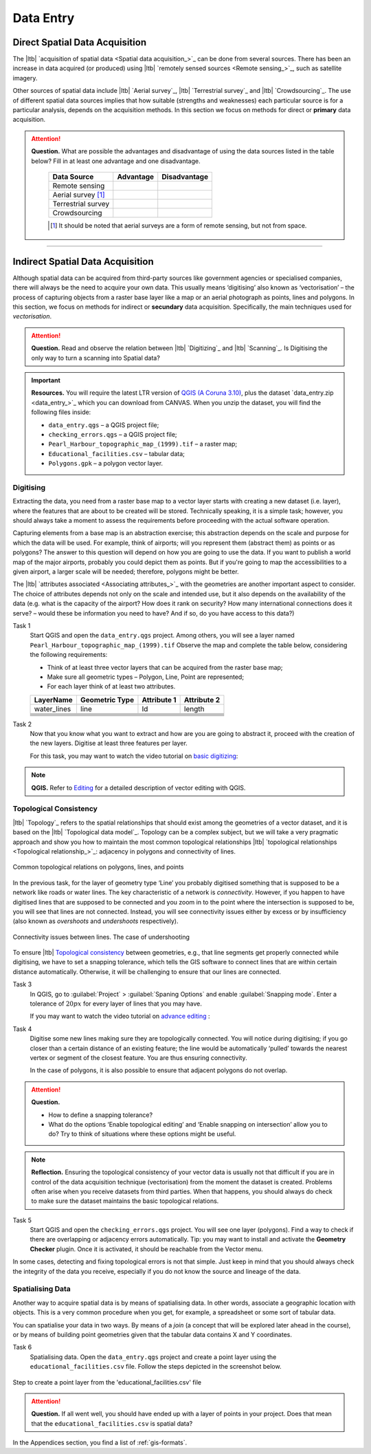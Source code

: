 .. _sec-data-entry:

Data Entry
=====================


Direct Spatial Data Acquisition 
-------------------------------


The |ltb| `acquisition of spatial data <Spatial data acquisition_>`_ can be done from several sources. There has been an increase in data acquired (or produced) using |ltb| `remotely sensed sources <Remote sensing_>`_, such as satellite imagery. 

Other sources of spatial data include |ltb| `Aerial survey`_, |ltb| `Terrestrial survey`_ and  |ltb| `Crowdsourcing`_. The use of different spatial data sources implies that how suitable (strengths and weaknesses) each particular source is for a particular analysis, depends on the acquisition methods. In this section we focus on methods for direct or **primary** data acquisition.

.. attention:: 
   **Question.**
   What are possible the advantages and disadvantage of using the data sources listed in the table below? Fill in at least one advantage and one disadvantage.

    ==================      =========   ============
    Data Source             Advantage   Disadvantage 
    ==================      =========   ============
    Remote sensing          \           \
    Aerial survey [#]_      \           \
    Terrestrial survey      \           \
    Crowdsourcing           \           \
    ==================      =========   ============

    .. [#] It should be noted that aerial surveys are a form of remote sensing, but not from space. 


-----------------------------

Indirect Spatial Data Acquisition 
---------------------------------

Although spatial data can be acquired from third-party sources like government agencies or specialised companies, there will always be the need to acquire your own data. This usually means ‘digitising’ also known as ‘vectorisation’ – the process of capturing objects from a raster base layer like a map or an aerial photograph as points, lines and polygons. In this section, we focus on methods for indirect or **secundary** data acquisition. Specifically, the main techniques used for *vectorisation*. 


.. attention:: 
   **Question.**
   Read and observe the relation between  |ltb| `Digitizing`_ and |ltb| `Scanning`_. Is Digitising the only way to turn a scanning into Spatial data?


.. important:: 
   **Resources.**
   You will require the latest LTR version of `QGIS (A Coruna 3.10) <https://qgis.org/en/site/forusers/download.html>`_, plus the dataset `data_entry.zip <data_entry_>`_ which you can download from CANVAS.  When you unzip the dataset, you will find the following files inside: 

   + ``data_entry.qgs`` – a QGIS project file; 
   + ``checking_errors.qgs`` – a QGIS project file; 
   + ``Pearl_Harbour_topographic_map_(1999).tif`` – a raster map; 
   + ``Educational_facilities.csv`` – tabular data; 
   + ``Polygons.gpk`` – a polygon vector layer. 

.. _`sec-digitising`:

Digitising 
^^^^^^^^^^

Extracting the data, you need from a raster base map to a vector layer starts with creating a new dataset (i.e. layer), where the features that are about to be created will be stored. Technically speaking, it is a simple task; however, you should always take a moment to assess the requirements before proceeding with the actual software operation. 

Capturing elements from a base map is an abstraction exercise; this abstraction depends on the scale and purpose for which the data will be used. For example, think of airports; will you represent them (abstract them) as points or as polygons? The answer to this question will depend on how you are going to use the data. If you want to publish a world map of the major airports, probably you could depict them as points. But if you're going to map the accessibilities to a given airport, a larger scale will be needed; therefore, polygons might be better.  

The |ltb| `attributes associated <Associating attributes_>`_ with the geometries are another important aspect to consider. The choice of attributes depends not only on the scale and intended use, but it also depends on the availability of the data (e.g. what is the capacity of the airport? How does it rank on security? How many international connections does it serve? – would these be information you need to have? And if so, do you have access to this data?) 


Task 1
   Start QGIS and open the ``data_entry.qgs`` project. Among others, you will see a layer named ``Pearl_Harbour_topographic_map_(1999).tif`` Observe the map and complete the table below, considering the following requirements: 

   + Think of at least three vector layers that can be acquired from the raster base map;  
   + Make sure all geometric types – Polygon, Line, Point are represented;  
   + For each layer think of at least two attributes. 

   ===========     ===============   ===========     ===========
   LayerName       Geometric Type    Attribute 1     Attribute 2 
   ===========     ===============   ===========     ===========
   water_lines     line                Id              length 
   \               \                   \               \
   \               \                   \               \
   \               \                   \               \
   \               \                   \               \
   \               \                   \               \
   \               \                   \               \
   ===========     ===============   ===========     ===========

Task 2
   Now that you know what you want to extract and how are you are going to abstract it, proceed with the creation of the new layers. Digitise at least three features per layer. 

   For this task, you may want to watch the video tutorial on `basic digitizing <https://player.vimeo.com/external/316725601.hd.mp4?s=c6af68bb5180619816eb0b847933d22d0f2972f2&profile_id=175>`_:

.. raw:: html
    
   <div style="padding:53.75% 0 0 0;position:relative;"><iframe src="https://player.vimeo.com/video/316725601?color=007e83&portrait=0" style="position:absolute;top:0;left:0;width:100%;height:100%;" frameborder="0" allow="autoplay; fullscreen" allowfullscreen></iframe></div><script src="https://player.vimeo.com/api/player.js"></script>

\

.. note:: 
   **QGIS.**
   Refer to `Editing <https://docs.qgis.org/3.10/en/docs/user_manual/working_with_vector/editing_geometry_attributes.html>`_ for a detailed description of vector editing with QGIS.


.. _sec-topology-con:

Topological Consistency 
^^^^^^^^^^^^^^^^^^^^^^^

|ltb| `Topology`_ refers to the spatial relationships that should exist among the geometries of a vector dataset, and it is based on the |ltb| `Topological data model`_. Topology can be a complex subject, but we will take a very pragmatic approach and show you how to maintain the most common topological relationships |ltb| `topological relationships <Topological relationship_>`_: adjacency in polygons and connectivity of lines.  

.. figure:: _static/img/common-topo-rel.png
   :alt: topological relations
   :figclass: align-center

   Common topological relations on polygons, lines, and points


In the previous task, for the layer of geometry type ‘Line’ you probably digitised something that is supposed to be a network like roads or water lines. The key characteristic of a network is *connectivity*. However, if you happen to have digitised lines that are supposed to be connected and you zoom in to the point where the intersection is supposed to be, you will see that lines are not connected. Instead, you will see connectivity issues either by excess or by insufficiency (also known as *overshoots* and *undershoots* respectively). 


.. figure:: _static/img/under-shoot.png
   :alt: undershoot
   :figclass: align-center

   Connectivity issues between lines. The case of undershooting

To ensure |ltb| `Topological consistency`_ between geometries, e.g., that line segments get properly connected while digitising, we have to set a snapping tolerance, which tells the GIS software to connect lines that are within certain distance automatically. Otherwise, it will be challenging to ensure that our lines are connected.  


Task 3
   In QGIS, go to :guilabel:`Project` > :guilabel:`Spaning Options` and enable :guilabel:`Snapping mode`. Enter a tolerance of :math:`20 px` for every layer of lines that you may have. 

   If you may want to watch the video tutorial on  `advance editing <https://vimeo.com/showcase/5716094/video/316725579>`_ :

.. raw:: html

   <div style="padding:56.25% 0 0 0;position:relative;"><iframe src="https://player.vimeo.com/video/316725579?color=007e83&portrait=0" style="position:absolute;top:0;left:0;width:100%;height:100%;" frameborder="0" allow="autoplay; fullscreen" allowfullscreen></iframe></div><script src="https://player.vimeo.com/api/player.js"></script>

\

Task 4
   Digitise some new lines making sure they are topologically connected.  You will notice during digitising; if you go closer than a certain distance of an existing feature; the line would be automatically ‘pulled’ towards the nearest vertex or segment of the closest feature. You are thus ensuring connectivity. 

   In the case of polygons, it is also possible to ensure that adjacent polygons do not overlap. 

.. attention:: 
   **Question.**

   + How to define a snapping tolerance? 
   + What do the options ‘Enable topological editing’ and  ‘Enable snapping on intersection’ allow you to do? Try to think of situations where these options might be useful. 

 
.. note:: 
    **Reflection.**
    Ensuring the topological consistency of your vector data is usually not that difficult if you are in control of the data acquisition technique (vectorisation) from the moment the dataset is created. Problems often arise when you receive datasets from third parties. When that happens, you should always do check to make sure the dataset maintains the basic topological relations. 

Task 5
   Start QGIS and open the ``checking_errors.qgs`` project. You will see one layer (polygons). Find a way to check if there are overlapping or adjacency errors automatically. Tip: you may want to install and activate the **Geometry Checker** plugin. Once it is activated,  it should be reachable from the Vector menu.

   .. image:: _static/img/geometry-checker.png



In some cases, detecting and fixing topological errors is not that simple. Just keep in mind that you should always check the integrity of the data you receive, especially if you do not know the source and lineage of the data.  

.. _spatialising-data:

Spatialising Data
^^^^^^^^^^^^^^^^^ 

Another way to acquire spatial data is by means of spatialising data. In other words, associate a geographic location with objects. This is a very common procedure when you get, for example, a spreadsheet or some sort of tabular data. 
 
You can spatialise your data in two ways. By means of a *join* (a concept that will be explored later ahead in the course), or by means of building point geometries given that the tabular data contains X and Y coordinates.  


Task 6
   Spatialising data. Open the ``data_entry.qgs`` project and create a point layer using the ``educational_facilities.csv`` file. Follow the steps depicted in the screenshot below.

.. figure:: _static/img/spacialising.png
   :alt: Create new point layer
   :figclass: align-center

   Step to create a point layer from the 'educational_facilities.csv' file


.. attention:: 
   **Question.**
   If all went well, you should have ended up with a layer of points in your project. Does that mean that the ``educational_facilities.csv`` is spatial data?


In the Appendices section, you find a list of :ref:`gis-formats`. 

.. sectionauthor:: Andre Mano Da Silva